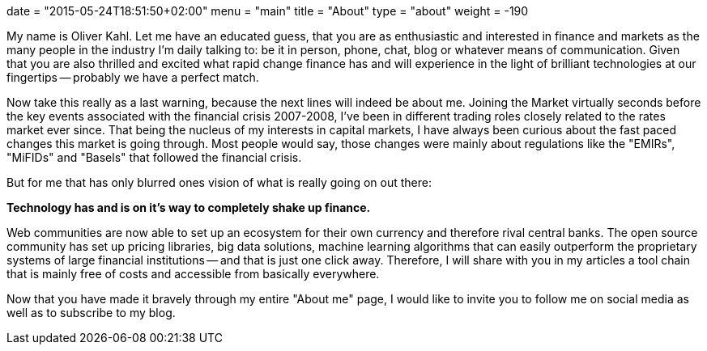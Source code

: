 +++
date = "2015-05-24T18:51:50+02:00"
menu = "main"
title = "About"
type = "about"
weight = -190
+++

My name is Oliver Kahl. Let me have an educated guess, that you are as enthusiastic and interested in finance and markets as the many people in the industry I'm daily talking to: be it in person, phone, chat, blog or whatever means of communication. Given that you are also thrilled and excited what rapid change finance has and will experience in the light of brilliant technologies at our fingertips -- probably we have a perfect match. 

Now take this really as a last warning, because the next lines will indeed be about me. Joining the Market virtually seconds before the key events associated with the financial crisis 2007-2008, I've been in different trading roles closely related to the rates market ever since. That being the nucleus of my interests in capital markets, I have always been curious about the fast paced changes this market is going through. Most people would say, those changes were mainly about regulations like the "EMIRs", "MiFIDs" and "Basels" that followed the financial crisis.

But for me that has only blurred ones vision of what is really going on out there:

*Technology has and is on it's way to completely shake up finance.*

Web communities are now able to set up an ecosystem for their own currency and therefore rival central banks. The open source community has set up pricing libraries, big data solutions, machine learning algorithms that can easily outperform the proprietary systems of large financial institutions -- and that is just one click away. Therefore, I will share with you in my articles a tool chain that is mainly free of costs and accessible from basically everywhere.

Now that you have made it bravely through my entire "About me" page, I would like to invite you to follow me on social media as well as to subscribe to my blog. 
